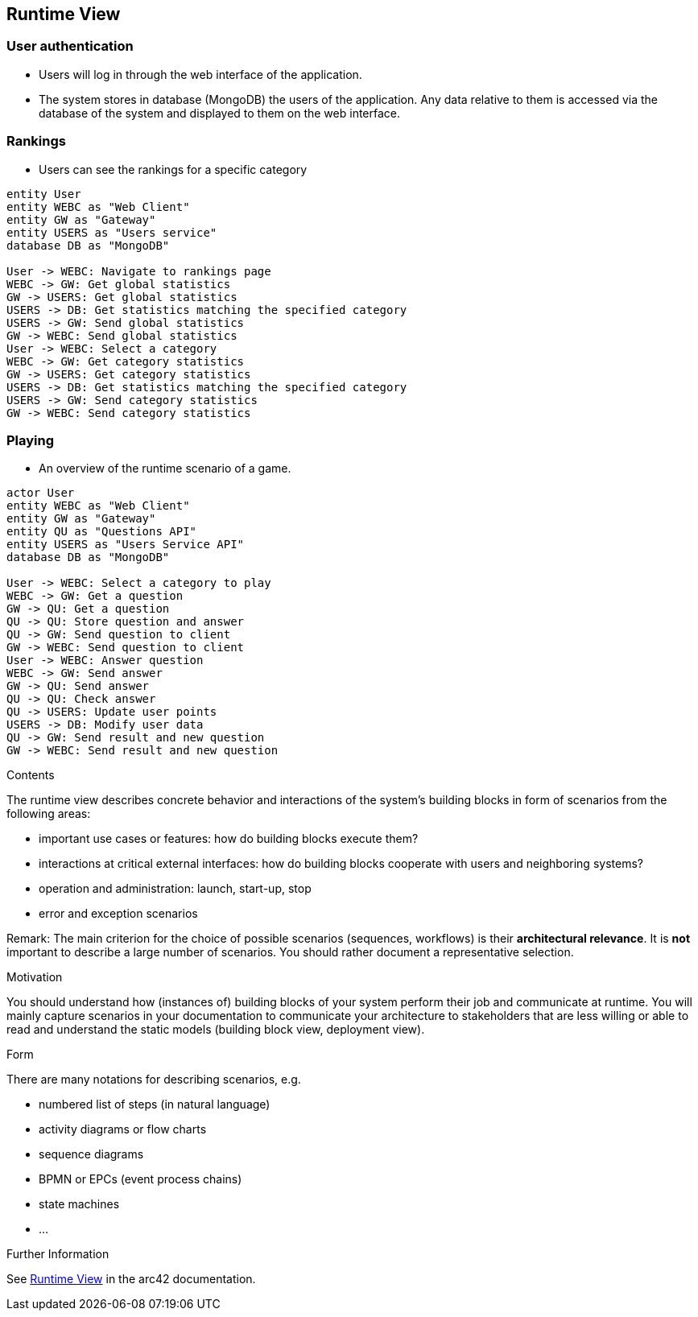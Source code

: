 ifndef::imagesdir[:imagesdir: ../images]

[[section-runtime-view]]
== Runtime View
=== User authentication
* Users will log in through the web interface of the application.
* The system stores in database (MongoDB) the users of the application. Any data relative to them is accessed via the database of the system and displayed to them on the web interface.

=== Rankings
* Users can see the rankings for a specific category

[plantuml,"rankings_diagram",png]
----
entity User
entity WEBC as "Web Client"
entity GW as "Gateway"
entity USERS as "Users service"
database DB as "MongoDB"

User -> WEBC: Navigate to rankings page
WEBC -> GW: Get global statistics
GW -> USERS: Get global statistics
USERS -> DB: Get statistics matching the specified category
USERS -> GW: Send global statistics
GW -> WEBC: Send global statistics
User -> WEBC: Select a category
WEBC -> GW: Get category statistics
GW -> USERS: Get category statistics
USERS -> DB: Get statistics matching the specified category
USERS -> GW: Send category statistics
GW -> WEBC: Send category statistics
----

=== Playing
* An overview of the runtime scenario of a game.

[plantuml, "playing_diagram", png]
----
actor User
entity WEBC as "Web Client"
entity GW as "Gateway"
entity QU as "Questions API"
entity USERS as "Users Service API"
database DB as "MongoDB"

User -> WEBC: Select a category to play
WEBC -> GW: Get a question
GW -> QU: Get a question
QU -> QU: Store question and answer
QU -> GW: Send question to client
GW -> WEBC: Send question to client
User -> WEBC: Answer question
WEBC -> GW: Send answer
GW -> QU: Send answer
QU -> QU: Check answer
QU -> USERS: Update user points
USERS -> DB: Modify user data
QU -> GW: Send result and new question
GW -> WEBC: Send result and new question
----

[role="arc42help"]
****
.Contents
The runtime view describes concrete behavior and interactions of the system’s building blocks in form of scenarios from the following areas:

* important use cases or features: how do building blocks execute them?
* interactions at critical external interfaces: how do building blocks cooperate with users and neighboring systems?
* operation and administration: launch, start-up, stop
* error and exception scenarios

Remark: The main criterion for the choice of possible scenarios (sequences, workflows) is their *architectural relevance*. It is *not* important to describe a large number of scenarios. You should rather document a representative selection.

.Motivation
You should understand how (instances of) building blocks of your system perform their job and communicate at runtime.
You will mainly capture scenarios in your documentation to communicate your architecture to stakeholders that are less willing or able to read and understand the static models (building block view, deployment view).

.Form
There are many notations for describing scenarios, e.g.

* numbered list of steps (in natural language)
* activity diagrams or flow charts
* sequence diagrams
* BPMN or EPCs (event process chains)
* state machines
* ...


.Further Information

See https://docs.arc42.org/section-6/[Runtime View] in the arc42 documentation.

****
